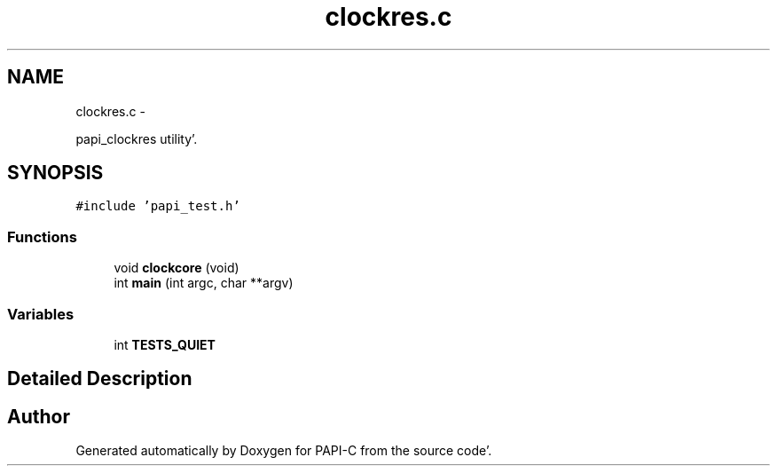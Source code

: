 .TH "clockres.c" 1 "Fri Aug 26 2011" "Version 4.1.3.0" "PAPI-C" \" -*- nroff -*-
.ad l
.nh
.SH NAME
clockres.c \- 
.PP
papi_clockres utility'\&.  

.SH SYNOPSIS
.br
.PP
\fC#include 'papi_test\&.h'\fP
.br

.SS "Functions"

.in +1c
.ti -1c
.RI "void \fBclockcore\fP (void)"
.br
.ti -1c
.RI "int \fBmain\fP (int argc, char **argv)"
.br
.in -1c
.SS "Variables"

.in +1c
.ti -1c
.RI "int \fBTESTS_QUIET\fP"
.br
.in -1c
.SH "Detailed Description"
.PP 

.SH "Author"
.PP 
Generated automatically by Doxygen for PAPI-C from the source code'\&.
